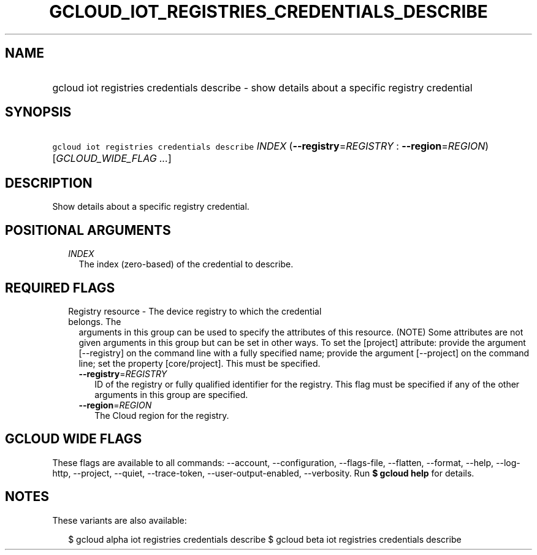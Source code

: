 
.TH "GCLOUD_IOT_REGISTRIES_CREDENTIALS_DESCRIBE" 1



.SH "NAME"
.HP
gcloud iot registries credentials describe \- show details about a specific registry credential



.SH "SYNOPSIS"
.HP
\f5gcloud iot registries credentials describe\fR \fIINDEX\fR (\fB\-\-registry\fR=\fIREGISTRY\fR\ :\ \fB\-\-region\fR=\fIREGION\fR) [\fIGCLOUD_WIDE_FLAG\ ...\fR]



.SH "DESCRIPTION"

Show details about a specific registry credential.



.SH "POSITIONAL ARGUMENTS"

.RS 2m
.TP 2m
\fIINDEX\fR
The index (zero\-based) of the credential to describe.


.RE
.sp

.SH "REQUIRED FLAGS"

.RS 2m
.TP 2m

Registry resource \- The device registry to which the credential belongs. The
arguments in this group can be used to specify the attributes of this resource.
(NOTE) Some attributes are not given arguments in this group but can be set in
other ways. To set the [project] attribute: provide the argument [\-\-registry]
on the command line with a fully specified name; provide the argument
[\-\-project] on the command line; set the property [core/project]. This must be
specified.

.RS 2m
.TP 2m
\fB\-\-registry\fR=\fIREGISTRY\fR
ID of the registry or fully qualified identifier for the registry. This flag
must be specified if any of the other arguments in this group are specified.

.TP 2m
\fB\-\-region\fR=\fIREGION\fR
The Cloud region for the registry.


.RE
.RE
.sp

.SH "GCLOUD WIDE FLAGS"

These flags are available to all commands: \-\-account, \-\-configuration,
\-\-flags\-file, \-\-flatten, \-\-format, \-\-help, \-\-log\-http, \-\-project,
\-\-quiet, \-\-trace\-token, \-\-user\-output\-enabled, \-\-verbosity. Run \fB$
gcloud help\fR for details.



.SH "NOTES"

These variants are also available:

.RS 2m
$ gcloud alpha iot registries credentials describe
$ gcloud beta iot registries credentials describe
.RE

